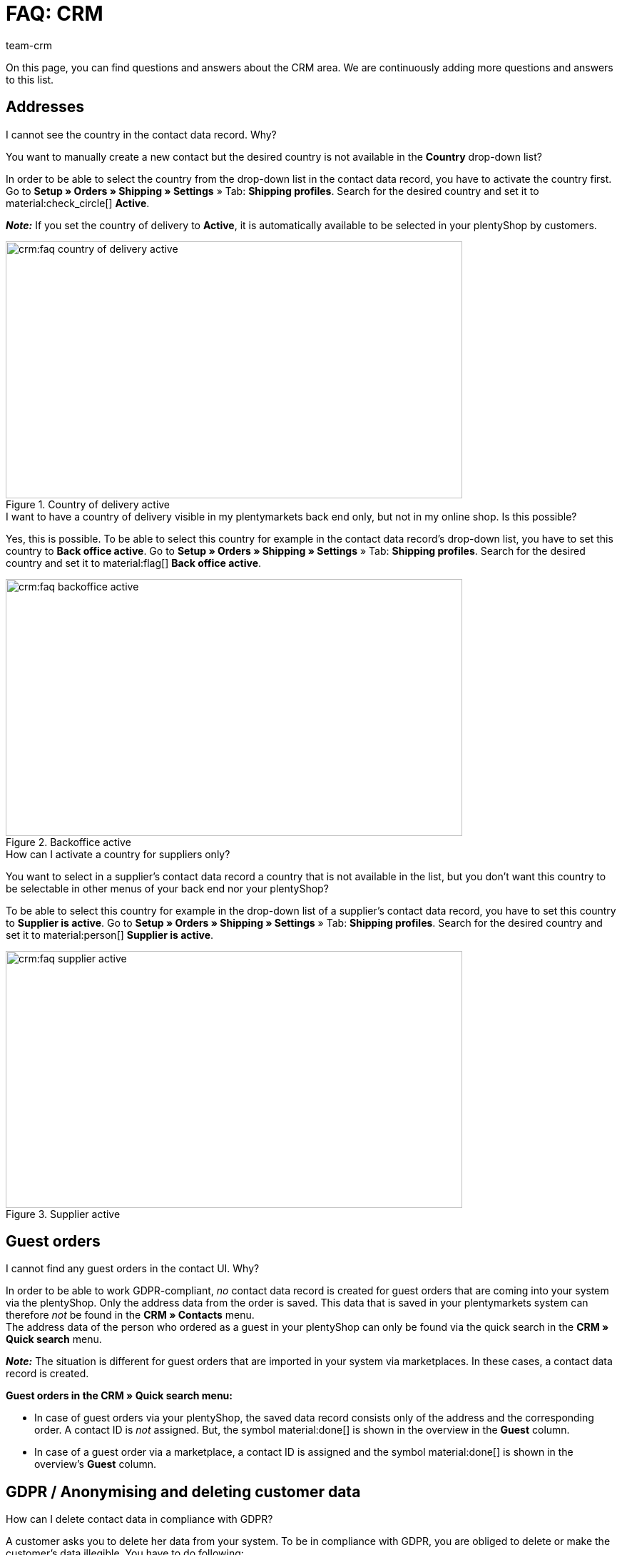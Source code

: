 = FAQ: CRM
:keywords: FAQ CRM, questions and answers CRM
:description: On this page, you can find questions and answers about the CRM area.
:author: team-crm

On this page, you can find questions and answers about the CRM area. We are continuously adding more questions and answers to this list.

[#faq-section-addresses]
== Addresses

////
[#faq-delete-address-not-possible]
[.collapseBox]
.Why am I not able to delete addresses?
--
A customer calls you and informs you that his address has changed. You open the contact data record, search for the address and want to delete it. Why is this not possible? +
If the address is linked with an order, you _cannot_ delete this address. This is related to the legal retention period in compliance with GoBD.

To avoid that “old” addresses of your contacts are used by mistake when manually creating an order, the new address has to be set as primary invoice and delivery address. Once this setting has been carried out, this new primary address will be shown by default when creating a new order in your plentymarkets back end.

*_Note:_* Your customer is able to delete the old address or to edit existing addresses in his My account area. Also you as a seller can adjust the addresses in the customer’s My account area. These deleted or adjusted addresses are, however, not completely removed or synchronised with your plentymarkets back end. This is why the addresses are still visible in your plentymarkets system.
--
////

[#faq-address-not-selectable]
[.collapseBox]
.I cannot see the country in the contact data record. Why?
--
You want to manually create a new contact but the desired country is not available in the *Country* drop-down list?

In order to be able to select the country from the drop-down list in the contact data record, you have to activate the country first. Go to *Setup » Orders » Shipping » Settings* » Tab: *Shipping profiles*. Search for the desired country and set it to material:check_circle[] *Active*.

*_Note:_* If you set the country of delivery to *Active*, it is automatically available to be selected in your plentyShop by customers.

[[image-country-of-delivery-active]]
.Country of delivery active
image::crm:faq-country-of-delivery-active.png[width=640, height=360]
--

[#faq-delivery-county-backoffice-active]
[.collapseBox]
.I want to have a country of delivery visible in my plentymarkets back end only, but not in my online shop. Is this possible?
--
Yes, this is possible. To be able to select this country for example in the contact data record’s drop-down list, you have to set this country to *Back office active*. Go to *Setup » Orders » Shipping » Settings* » Tab: *Shipping profiles*. Search for the desired country and set it to material:flag[] *Back office active*.

[[image-backoffice-active]]
.Backoffice active
image::crm:faq-backoffice-active.png[width=640, height=360]

--

[#faq-supplier-delivery-country-active]
[.collapseBox]
.How can I activate a country for suppliers only?
--
You want to select in a supplier’s contact data record a country that is not available in the list, but you don’t want this country to be selectable in other menus of your back end nor your plentyShop? 

To be able to select this country for example in the drop-down list of a supplier’s contact data record, you have to set this country to *Supplier is active*. Go to *Setup » Orders » Shipping » Settings* » Tab: *Shipping profiles*. Search for the desired country and set it to material:person[] *Supplier is active*.

[[image-supplier-active]]
.Supplier active
image::crm:faq-supplier-active.png[width=640, height=360]

--

[#faq-guest-orders-section]
== Guest orders

[#faq-guest-order-plentyshop-not-found]
[.collapseBox]
.I cannot find any guest orders in the contact UI. Why?
--
In order to be able to work GDPR-compliant, _no_ contact data record is created for guest orders that are coming into your system via the plentyShop. Only the address data from the order is saved. This data that is saved in your plentymarkets system can therefore _not_ be found in the *CRM » Contacts* menu. +
The address data of the person who ordered as a guest in your plentyShop can only be found via the quick search in the *CRM » Quick search* menu.

*_Note:_* The situation is different for guest orders that are imported in your system via marketplaces. In these cases, a contact data record is created.

*Guest orders in the CRM » Quick search menu:*

* In case of guest orders via your plentyShop, the saved data record consists only of the address and the corresponding order. A contact ID is _not_ assigned. But, the symbol material:done[] is shown in the overview in the *Guest* column.

* In case of a guest order via a marketplace, a contact ID is assigned and the symbol material:done[] is shown in the overview’s *Guest* column.
--

[#faq-gdpr-anonymise-section]
== GDPR / Anonymising and deleting customer data

[#faq-delete-customer-data]
[.collapseBox]
.How can I delete contact data in compliance with GDPR?
--
A customer asks you to delete her data from your system. To be in compliance with GDPR, you are obliged to delete or make the customer’s data illegible. You have to do following: 

* Go to *CRM » Quick search*.
* Search for the data record and open it.
* Click on icon:user-secret[] (*Anonymise data record*) in the upper line.
* → A window opens. Here, you have to enter the contact ID again to confirm the anonymisation action. +
*_Important:_* This anonymisation action _cannot_ be undone.
* Click on *Anonymise*.

[[image-anonymise]]
.Anonymise data record
image::crm:faq-anonymise-data-record.png[width=640, height=360]

The following data is anonymised:

* First and last name of the contact

The following data is deleted:

* Addresses and address relations
* Address options
* Order relations
* Contact options
* Any relation to a company
* Bank details
* Order confirmation URLs become invalid

Inform the customer that her data has now been deleted from your system. If in doubt, consult a specialist lawyer on how best to formulate this message.

*_Note:_* If the button *Anonymise data record* is deactivated in the data record that you want to delete, it means that this data record is a guest order. In this case, the button is deactivated because the data record is not a contact. Deleting or making the data illegible in such way that no reference to this person is given any longer is _not_ needed for guest orders. 

For further information, refer to the xref:crm:quick-search.adoc#anonymise-data-record[Quick search] page.
--

[#faq-anonymise-button-contacts]
[.collapseBox]
.I cannot find the button to anonymise customer data. Where is it?
--
It is most likely that you are looking for the button in the wrong menu. Anonymising contact data is only possible via the *CRM » Quick search* menu and _not_ via the *CRM » Contacts* menu. 

[[image-anonymise-button]]
.Anonymise data record
image::crm:faq-anonymise-data-record.png[width=640, height=360]

For further information about anonymising contact data, refer to the box <<#faq-delete-customer-data, How can I delete contact data in compliance with GDPR?>> and to the xref:crm:quick-search.adoc#anonymise-data-record[Quick search] page.
--

[#faq-area-contacts-plentyshop]
== Contact / plentyShop

[#faq-log-into-shop]
[.collapseBox]
.Why is my contact not able to log into the shop anymore?
--
If your contact cannot log into your plentyShop anymore, this may have the following reasons:

* The sub-type of the email address was changed from *private* to *business*.
* The contact has entered a wrong password several times in a row.

If the contact enters the wrong password in your plentyShop 4 times in a row, the contact will be blocked for the login for 24 hours and receives the message in the plentyShop to contact the administrator. With one click, you unlock the contact’s login and your contact is able to log into the your plentyShop again as usual. For further information, refer to the xref:crm:edit-contact.adoc#unlock-login[Editing a contact] page.
--

[#faq-area-messenger]
== Messenger

[#faq-forwarding-messenger]
[.collapseBox]
.How do I set up email forwarding for the Messenger?
--
Refer to the practical example xref:crm:praxisbeispiel-e-mail-weiterleitung-messenger.adoc#[Email forwarding for the Messenger] to find descriptions how to set up email forwarding at common providers.
--

[#email-templates]
== Email templates
 
[#faq-practical-example-tracking-url]
[.collapseBox]
.How can I send an email template with the tracking URL to my customers once the package number is available at the order?
--
You would like to send an email template that contains the tracking URL to your customers as soon as the order has been successfully registered with the shipping service provider and the package number is available at the order? 

Just have a look at this xref:crm:practical-example-send-tracking-url.adoc#[practical example] where we explain step by step which settings you need to carry out in your plentymarkets system.
--

[#faq-email-templates-new]
[.collapseBox]
.Why is there a "[NEW]" in front of some email templates?
--
If `[NEW]` is written in front of your email templates, this means that these templates are <<#emailbuilder-migration-old-templates, migrated email templates>>. You can edit these templates at any time in the *CRM » EmailBuilder* menu.
--

[#emailbuilder-migration-old-templates]
== EmailBuilder: Migration of old templates

[.collapseBox]
.How can I migrate the old email templates in my system to the new version of the EmailBuilder? Do I need to do anything after the migration?
--
As described in this link:https://forum.plentymarkets.com/t/migration-der-e-mail-vorlagen-migration-of-email-templates/705769[changelog^], you have the possibility to manually migrate the templates that you created in the past in the *Setup » Client » [Select client] » Email » Templates* menu to the new EmailBuilder. Also the structure and the variables from the old templates will be transferred during the migration.

A detailed description how to migrate the templates can be found on this xref:crm:practical-example-migration-templates.adoc#[user manual page].

*Todo: Check the content of the migrated templates*

Due to the complexity of some templates, it is unfortunately not possible to guarantee that all template content will be migrated correctly. This applies especially to nested if statements in your templates.

Therefore, check the content of each migrated template. In case there are any errors in the migrated template, these will be highlighted in red.

*Todo: Check linked email templates that are sent in an automated way*

Check also in your entire plentymarkets system all menus where you linked email templates that are sent in an automated way based on a certain event. These are the following menus:

* Event procedures
* Ticket event procedures
* Automatic despatch (*Setup » Assistants » Basic setup* menu » Assistant: *Email accounts* » Step: *Automatic despatch*)
* Processes
* Procedure manager
* Ticket procedure manager

Further details about the new EmailBuilder can be found in our xref:crm:emailbuilder.adoc#[user manual].
--

[#email-despatch]
== Sending emails 

[#activate-live-mode]
[.collapseBox]
.Where can I deactivate the test mode/activate the live mode for the email despatch?
--
Go to *Setup » Assistants » Basic setup* and open the *Email accounts* assistant. Go to the *Login details* step. In the area *Would you like to activate the live mode?*, you can find the checkbox *Activate live mode*.

Activate (material:check_box[role=skyBlue]) this checkbox to activate the live mode. +
If this checkbox is not activated (material:check_box_outline_blank[]), the test mode is activated. This means that in test mode, all emails are only sent to the saved email address. This makes sense in order to check the settings before switching to live mode. 

[[image-live-mode]]
.Activate live mode
image::crm:faq-live-mode.png[width=640, height=360]

Activating the live mode applies globally for the entire email despatch in plentymarkets. Thus, it also applies for the email despatch via the messenger if you use it.
--

[#prioritisation-event-procedures]
[.collapseBox]
.How are the email addresses saved in plentymarkets prioritised?
--
The email address from the invoice address has priority over the email address from the contact options. If no email address is saved in the invoice address, the email address from the contact options is taken as fallback. This fallback applies if you select in the event procedure the option *Contact* for the procedure *Customer > Send email*. The following prioritisation applies: The private email address has priority over the business email address.
--

[#email-despatch-to-multiple-different-email-addresses]
[.collapseBox]
.How can I send an email to multiple different email addresses?
--
Set up an event procedure in the *Setup » Orders » Events* menu. After you selected the desired event, select the procedure *Customer > Send email* afterwards. There, you can select the following recipients:

* Invoice address from order
* Invoice address from order
* Contact email business
* Contact email private
* Contact email PayPal

You can either select the same or a separate email template for each of these recipients. This way, an email will be sent to the above mentioned recipients at the same time once the selected event occurs.
--

[#emailbuilder-template-not-sent]
[.collapseBox]
.My EmailBuilder template cannot be sent and I can see an error message in the log. What can I do?
--
You have the problem that a template that you created with the EmailBuilder cannot be sent? Moreover, you see an error message in the log in the *Data » Log* menu, but you don’t know how to fix the problem? 

In this case, check the language-dependent settings in your template and, if needed, the settings of the header and footer:

1. Open the EmailBuilder template and check whether the template is also saved in the language that is saved in the order. If the language in the template is not available, click on material:add[] in the top right and add the language as well as the translation.

2. If the language setting is correct (which means that the template language and the language in the order are identical), check whether you saved the header and footer that you linked with the EmailBuilder template in the correct language.

3. If you saved the header and footer in the correct language, check whether content is available in the header and footer. 

[[image-language-dependent-settings-emailbuilder-template]]
.Check language-dependent settings in the EmailBuilder template
image::crm:faq-language-dependent-settings-emailbuilder-template.png[width=640, height=360]

For further information about the EmailBuilder, refer to our xref:crm:emailbuilder.adoc#[user manual].

--

[#coupons]
== Coupons

[#cancelled-coupons]
[.collapseBox]
.I would like to activate a cancelled coupon code. Can I do that?
--
No. Coupon codes that have already been cancelled cannot be activated again. +
This is because a relation to an order already exists. This means that a coupon that has already been redeemed is not valid any longer, even if the order itself has been cancelled. +
In this case, you have to generate new coupon codes in the *Orders » Coupons* menu. How this works, is described on the xref:orders:coupons.adoc#generate-coupon-codes[Coupons] page.
--
